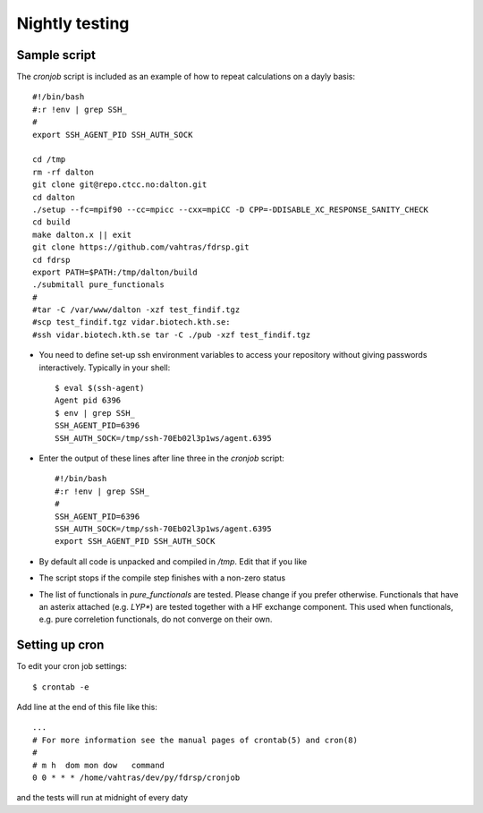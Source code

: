 Nightly testing
===============

Sample script
-------------

The `cronjob` script is included as an example of how to repeat calculations
on a dayly basis::

    #!/bin/bash
    #:r !env | grep SSH_
    #
    export SSH_AGENT_PID SSH_AUTH_SOCK

    cd /tmp
    rm -rf dalton
    git clone git@repo.ctcc.no:dalton.git
    cd dalton
    ./setup --fc=mpif90 --cc=mpicc --cxx=mpiCC -D CPP=-DDISABLE_XC_RESPONSE_SANITY_CHECK
    cd build
    make dalton.x || exit
    git clone https://github.com/vahtras/fdrsp.git
    cd fdrsp
    export PATH=$PATH:/tmp/dalton/build
    ./submitall pure_functionals
    #
    #tar -C /var/www/dalton -xzf test_findif.tgz
    #scp test_findif.tgz vidar.biotech.kth.se:
    #ssh vidar.biotech.kth.se tar -C ./pub -xzf test_findif.tgz

* You need to define set-up ssh environment variables to access your repository without giving passwords interactively. Typically in your shell::

    $ eval $(ssh-agent)
    Agent pid 6396
    $ env | grep SSH_
    SSH_AGENT_PID=6396
    SSH_AUTH_SOCK=/tmp/ssh-70Eb02l3p1ws/agent.6395

* Enter the output of these lines after line three in the `cronjob` script::

    #!/bin/bash
    #:r !env | grep SSH_
    #
    SSH_AGENT_PID=6396
    SSH_AUTH_SOCK=/tmp/ssh-70Eb02l3p1ws/agent.6395
    export SSH_AGENT_PID SSH_AUTH_SOCK

* By default all code is unpacked and compiled in `/tmp`. Edit that if you like

* The script stops if the compile step finishes with a non-zero status

* The list of functionals in `pure_functionals` are tested. Please change if you prefer otherwise. Functionals that have an asterix attached (e.g. `LYP*`) are tested together with a HF exchange component. This used when functionals, e.g. pure correletion functionals, do not converge on their own.

Setting up cron
---------------

To edit your cron job settings::

    $ crontab -e

Add line at the end of this file like this::

    ...
    # For more information see the manual pages of crontab(5) and cron(8)
    # 
    # m h  dom mon dow   command
    0 0 * * * /home/vahtras/dev/py/fdrsp/cronjob

and the tests will run at midnight of every daty


